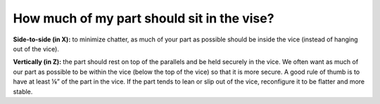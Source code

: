 How much of my part should sit in the vise?
=================

**Side-to-side (in X):** to minimize chatter, as much of your part as possible should be inside the vice (instead of hanging out of the vice).

**Vertically (in Z):** the part should rest on top of the parallels and be held securely in the vice. We often want as much of our part as possible to be within the vice (below the top of the vice) so that it is more secure. A good rule of thumb is to have at least ⅛” of the part in the vice. If the part tends to lean or slip out of the vice, reconfigure it to be flatter and more stable.
